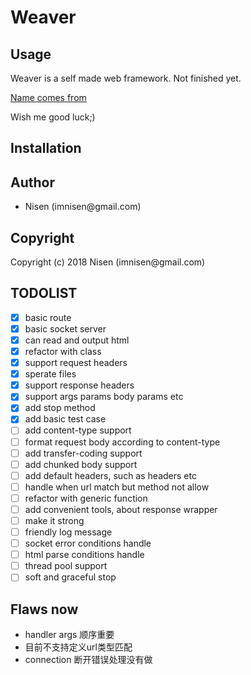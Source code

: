#+OPTIONS: toc:nil

* Weaver

** Usage
Weaver is a self made web framework. Not finished yet. 

[[http://www.dota2.com/hero/weaver/][Name comes from]]

Wish me good luck;)

** Installation

** Author

+ Nisen (imnisen@gmail.com)

** Copyright

Copyright (c) 2018 Nisen (imnisen@gmail.com)

** TODOLIST
- [X] basic route
- [X] basic socket server
- [X] can read and output html
- [X] refactor with class
- [X] support request headers
- [X] sperate files
- [X] support response headers
- [X] support args params body params etc
- [X] add stop method
- [X] add basic test case
- [ ] add content-type support
- [ ] format request body according to content-type
- [ ] add transfer-coding support
- [ ] add chunked body support
- [ ] add default headers, such as headers etc
- [ ] handle when url match but method not allow
- [ ] refactor with generic function
- [ ] add convenient tools, about response wrapper
- [ ] make it strong
- [ ] friendly log message
- [ ] socket error conditions handle
- [ ] html parse conditions handle
- [ ] thread pool support
- [ ] soft and graceful stop

** Flaws now
- handler args 顺序重要
- 目前不支持定义url类型匹配
- connection 断开错误处理没有做

